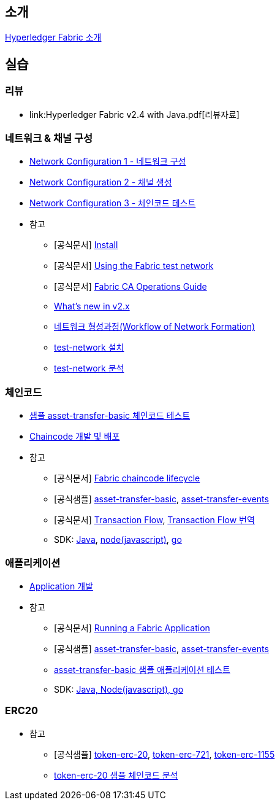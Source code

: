 
## 소개

xref:Introduction.adoc[Hyperledger Fabric 소개]

## 실습

### 리뷰

* link:Hyperledger Fabric v2.4 with Java.pdf[리뷰자료]

### 네트워크 & 채널 구성

* xref:v2.4 Network Configuration-1.adoc[Network Configuration 1 - 네트워크 구성]
* xref:v2.4 Network Configuration-2.adoc[Network Configuration 2 - 채널 생성]
* xref:v2.4 Network Configuration-3.adoc[Network Configuration 3 - 체인코드 테스트]
* 참고
** [공식문서] link:https://hyperledger-fabric.readthedocs.io/en/release-2.4/getting_started.html[Install]
** [공식문서] link:https://hyperledger-fabric.readthedocs.io/en/release-2.4/test_network.html[Using the Fabric test network]
** [공식문서] link:https://hyperledger-fabric-ca.readthedocs.io/en/latest/operations_guide.html[Fabric CA Operations Guide]
** xref:What's new in v2.x.adoc[What's new in v2.x]
** xref:WorkflowOfNetworkFormation.adoc[네트워크 형성과정(Workflow of Network Formation)]
** xref:v2.4 test-network install.adoc[test-network 설치]
** xref:v2.4 test-network analysis.adoc[test-network 분석]

### 체인코드
* xref:sampleChaincodeTest.adoc[샘플 asset-transfer-basic 체인코드 테스트]
* xref:chaincodeDevelopment.adoc[Chaincode 개발 및 배포]
* 참고
** [공식문서] link:https://hyperledger-fabric.readthedocs.io/en/release-2.4/chaincode_lifecycle.html[Fabric chaincode lifecycle]
** [공식샘플] link:https://github.com/hyperledger/fabric-samples/tree/main/asset-transfer-basic[asset-transfer-basic], link:https://github.com/hyperledger/fabric-samples/tree/main/asset-transfer-events[asset-transfer-events]
** [공식문서] link:https://hyperledger-fabric.readthedocs.io/en/release-2.4/txflow.html[Transaction Flow], xref:TransctionFlow.adoc[Transaction Flow 번역]
** SDK: link:https://github.com/hyperledger/fabric-chaincode-java[Java], link:https://github.com/hyperledger/fabric-chaincode-node[node(javascript)], link:https://github.com/hyperledger/fabric-chaincode-go[go]

### 애플리케이션
* xref:applicationDeveloptment.adoc[Application 개발]
* 참고
** [공식문서] link:https://hyperledger-fabric.readthedocs.io/en/release-2.4/write_first_app.html[Running a Fabric Application]
** [공식샘플] link:https://github.com/hyperledger/fabric-samples/tree/main/asset-transfer-basic[asset-transfer-basic], link:https://github.com/hyperledger/fabric-samples/tree/main/asset-transfer-events[asset-transfer-events]
** xref:sampleApplicationTest.adoc[asset-transfer-basic 샘플 애플리케이션 테스트]
** SDK: link:https://github.com/hyperledger/fabric-gateway[Java, Node(javascript), go]

### ERC20
* 참고
** [공식샘플] link:https://github.com/hyperledger/fabric-samples/tree/main/token-erc-20[token-erc-20],
link:https://github.com/hyperledger/fabric-samples/tree/main/token-erc-721[token-erc-721],
link:https://github.com/hyperledger/fabric-samples/tree/main/token-erc-1155[token-erc-1155]
** xref:erc20SampleAnalysis.adoc[token-erc-20 샘플 체인코드 분석]



